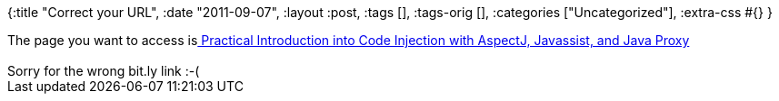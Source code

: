 {:title "Correct your URL",
 :date "2011-09-07",
 :layout :post,
 :tags [],
 :tags-orig [],
 :categories ["Uncategorized"],
 :extra-css #{}
}

++++
The page you want to access is<a title="Permanent link to Practical Introduction into Code Injection with AspectJ, Javassist, and Java Proxy" href="../2011/09/07/practical-introduction-into-code-injection-with-aspectj-javassist-and-java-proxy/" rel="bookmark"> Practical Introduction into Code Injection with AspectJ, Javassist, and Java Proxy</a><br><br>Sorry for the wrong bit.ly link :-(
++++
